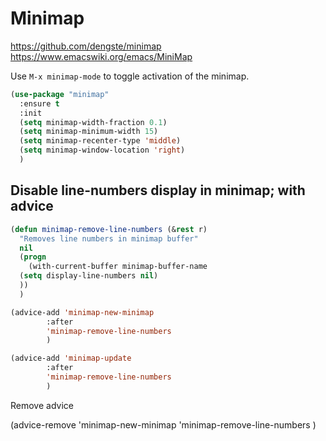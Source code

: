 * Minimap

https://github.com/dengste/minimap
https://www.emacswiki.org/emacs/MiniMap

Use =M-x minimap-mode= to toggle activation of the minimap.

#+begin_src emacs-lisp
  (use-package "minimap"
    :ensure t
    :init
    (setq minimap-width-fraction 0.1)
    (setq minimap-minimum-width 15)
    (setq minimap-recenter-type 'middle)
    (setq minimap-window-location 'right)
    )
#+end_src

** Disable line-numbers display in minimap; with advice
#+begin_src emacs-lisp
  (defun minimap-remove-line-numbers (&rest r)
    "Removes line numbers in minimap buffer"
    nil
    (progn
      (with-current-buffer minimap-buffer-name
	(setq display-line-numbers nil)
	))
    )

#+end_src


#+begin_src emacs-lisp
  (advice-add 'minimap-new-minimap
	      :after
	      'minimap-remove-line-numbers
	      )

#+end_src

#+begin_src emacs-lisp
  (advice-add 'minimap-update
	      :after
	      'minimap-remove-line-numbers
	      )

#+end_src

Remove advice
#+begin_example emacs-lisp
(advice-remove
 'minimap-new-minimap
 'minimap-remove-line-numbers
	      )
#+end_example

